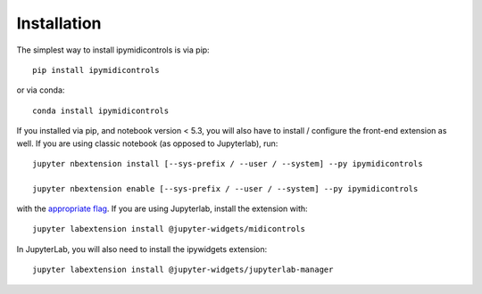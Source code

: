 
.. _installation:

Installation
============


The simplest way to install ipymidicontrols is via pip::

    pip install ipymidicontrols

or via conda::

    conda install ipymidicontrols


If you installed via pip, and notebook version < 5.3, you will also have to
install / configure the front-end extension as well. If you are using classic
notebook (as opposed to Jupyterlab), run::

    jupyter nbextension install [--sys-prefix / --user / --system] --py ipymidicontrols

    jupyter nbextension enable [--sys-prefix / --user / --system] --py ipymidicontrols

with the `appropriate flag`_. If you are using Jupyterlab, install the extension
with::

    jupyter labextension install @jupyter-widgets/midicontrols

In JupyterLab, you will also need to install the ipywidgets extension::

    jupyter labextension install @jupyter-widgets/jupyterlab-manager


.. links

.. _`appropriate flag`: https://jupyter-notebook.readthedocs.io/en/stable/extending/frontend_extensions.html#installing-and-enabling-extensions
